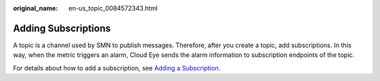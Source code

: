 :original_name: en-us_topic_0084572343.html

.. _en-us_topic_0084572343:

Adding Subscriptions
====================

A topic is a channel used by SMN to publish messages. Therefore, after you create a topic, add subscriptions. In this way, when the metric triggers an alarm, Cloud Eye sends the alarm information to subscription endpoints of the topic.

For details about how to add a subscription, see `Adding a Subscription <https://docs.otc.t-systems.com/simple-message-notification/umn/subscription_management/adding_a_subscription.html>`__.
